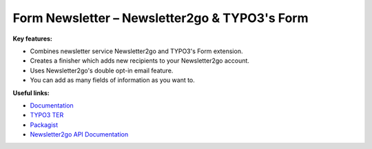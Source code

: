 ==============================================
Form Newsletter – Newsletter2go & TYPO3's Form
==============================================

**Key features:**

* Combines newsletter service Newsletter2go and TYPO3's Form extension.

* Creates a finisher which adds new recipients to your Newsletter2go account.

* Uses Newsletter2go's double opt-in email feature.

* You can add as many fields of information as you want to.

**Useful links:**

* `Documentation <https://docs.typo3.org/p/brainworxx/form-newsletter/master/en-us/>`_

* `TYPO3 TER <https://extensions.typo3.org/extension/form_newsletter/>`_

* `Packagist <https://packagist.org/packages/brainworxx/form-newsletter/>`_

* `Newsletter2go API Documentation <https://docs.newsletter2go.com>`_
 